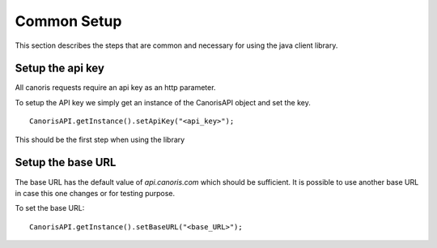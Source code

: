 .. _common_setup:

Common Setup
>>>>>>>>>>>>

This section describes the steps that are common and necessary for using the java client library.

=================
Setup the api key
=================

All canoris requests require an api key as an http parameter.

To setup the API key we simply get an instance of the CanorisAPI object and set the key.

::
  
  CanorisAPI.getInstance().setApiKey("<api_key>");

This should be the first step when using the library

==================
Setup the base URL
==================

The base URL has the default value of *api.canoris.com* which should be sufficient.
It is possible to use another base URL in case this one changes or for testing purpose.

To set the base URL:

::

  CanorisAPI.getInstance().setBaseURL("<base_URL>");




